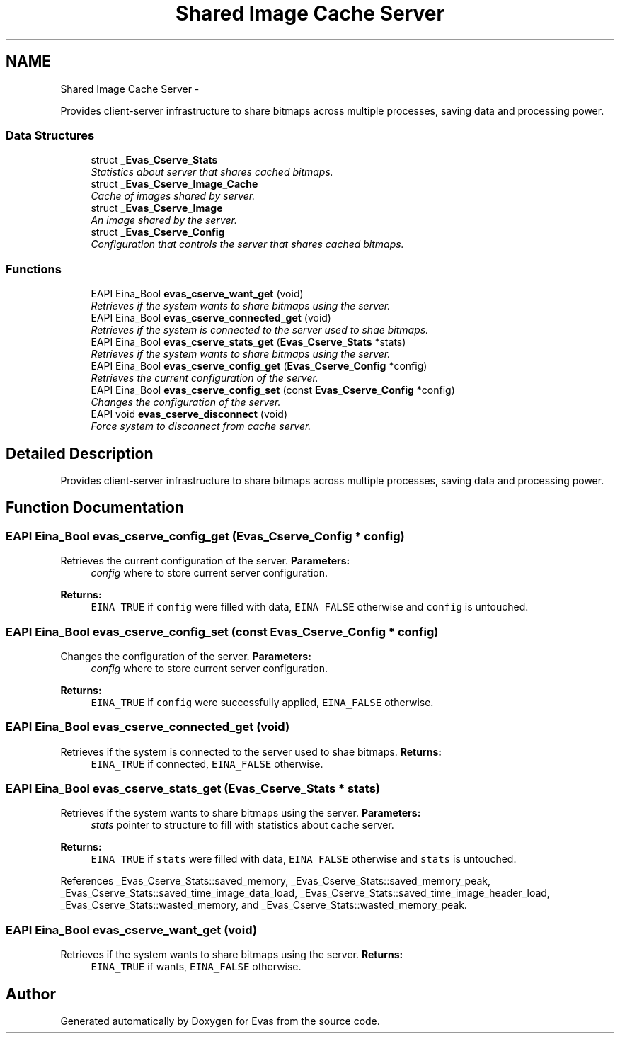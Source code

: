 .TH "Shared Image Cache Server" 3 "Tue Apr 19 2011" "Evas" \" -*- nroff -*-
.ad l
.nh
.SH NAME
Shared Image Cache Server \- 
.PP
Provides client-server infrastructure to share bitmaps across multiple processes, saving data and processing power.  

.SS "Data Structures"

.in +1c
.ti -1c
.RI "struct \fB_Evas_Cserve_Stats\fP"
.br
.RI "\fIStatistics about server that shares cached bitmaps. \fP"
.ti -1c
.RI "struct \fB_Evas_Cserve_Image_Cache\fP"
.br
.RI "\fICache of images shared by server. \fP"
.ti -1c
.RI "struct \fB_Evas_Cserve_Image\fP"
.br
.RI "\fIAn image shared by the server. \fP"
.ti -1c
.RI "struct \fB_Evas_Cserve_Config\fP"
.br
.RI "\fIConfiguration that controls the server that shares cached bitmaps. \fP"
.in -1c
.SS "Functions"

.in +1c
.ti -1c
.RI "EAPI Eina_Bool \fBevas_cserve_want_get\fP (void)"
.br
.RI "\fIRetrieves if the system wants to share bitmaps using the server. \fP"
.ti -1c
.RI "EAPI Eina_Bool \fBevas_cserve_connected_get\fP (void)"
.br
.RI "\fIRetrieves if the system is connected to the server used to shae bitmaps. \fP"
.ti -1c
.RI "EAPI Eina_Bool \fBevas_cserve_stats_get\fP (\fBEvas_Cserve_Stats\fP *stats)"
.br
.RI "\fIRetrieves if the system wants to share bitmaps using the server. \fP"
.ti -1c
.RI "EAPI Eina_Bool \fBevas_cserve_config_get\fP (\fBEvas_Cserve_Config\fP *config)"
.br
.RI "\fIRetrieves the current configuration of the server. \fP"
.ti -1c
.RI "EAPI Eina_Bool \fBevas_cserve_config_set\fP (const \fBEvas_Cserve_Config\fP *config)"
.br
.RI "\fIChanges the configuration of the server. \fP"
.ti -1c
.RI "EAPI void \fBevas_cserve_disconnect\fP (void)"
.br
.RI "\fIForce system to disconnect from cache server. \fP"
.in -1c
.SH "Detailed Description"
.PP 
Provides client-server infrastructure to share bitmaps across multiple processes, saving data and processing power. 
.SH "Function Documentation"
.PP 
.SS "EAPI Eina_Bool evas_cserve_config_get (\fBEvas_Cserve_Config\fP * config)"
.PP
Retrieves the current configuration of the server. \fBParameters:\fP
.RS 4
\fIconfig\fP where to store current server configuration. 
.RE
.PP
\fBReturns:\fP
.RS 4
\fCEINA_TRUE\fP if \fCconfig\fP were filled with data, \fCEINA_FALSE\fP otherwise and \fCconfig\fP is untouched. 
.RE
.PP

.SS "EAPI Eina_Bool evas_cserve_config_set (const \fBEvas_Cserve_Config\fP * config)"
.PP
Changes the configuration of the server. \fBParameters:\fP
.RS 4
\fIconfig\fP where to store current server configuration. 
.RE
.PP
\fBReturns:\fP
.RS 4
\fCEINA_TRUE\fP if \fCconfig\fP were successfully applied, \fCEINA_FALSE\fP otherwise. 
.RE
.PP

.SS "EAPI Eina_Bool evas_cserve_connected_get (void)"
.PP
Retrieves if the system is connected to the server used to shae bitmaps. \fBReturns:\fP
.RS 4
\fCEINA_TRUE\fP if connected, \fCEINA_FALSE\fP otherwise. 
.RE
.PP

.SS "EAPI Eina_Bool evas_cserve_stats_get (\fBEvas_Cserve_Stats\fP * stats)"
.PP
Retrieves if the system wants to share bitmaps using the server. \fBParameters:\fP
.RS 4
\fIstats\fP pointer to structure to fill with statistics about cache server. 
.RE
.PP
\fBReturns:\fP
.RS 4
\fCEINA_TRUE\fP if \fCstats\fP were filled with data, \fCEINA_FALSE\fP otherwise and \fCstats\fP is untouched. 
.RE
.PP

.PP
References _Evas_Cserve_Stats::saved_memory, _Evas_Cserve_Stats::saved_memory_peak, _Evas_Cserve_Stats::saved_time_image_data_load, _Evas_Cserve_Stats::saved_time_image_header_load, _Evas_Cserve_Stats::wasted_memory, and _Evas_Cserve_Stats::wasted_memory_peak.
.SS "EAPI Eina_Bool evas_cserve_want_get (void)"
.PP
Retrieves if the system wants to share bitmaps using the server. \fBReturns:\fP
.RS 4
\fCEINA_TRUE\fP if wants, \fCEINA_FALSE\fP otherwise. 
.RE
.PP

.SH "Author"
.PP 
Generated automatically by Doxygen for Evas from the source code.
